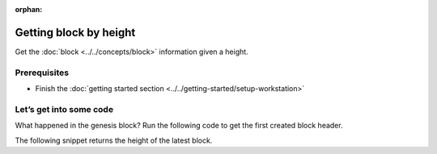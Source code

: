 :orphan:

.. post:: 16 Aug, 2018
    :category: Block
    :excerpt: 1
    :nocomments:

#######################
Getting block by height
#######################

Get the :doc:`block <../../concepts/block>` information given a height.

*************
Prerequisites
*************

- Finish the :doc:`getting started section <../../getting-started/setup-workstation>`

************************
Let’s get into some code
************************

What happened in the genesis block? Run the following code to get the first created block header.

.. example-code::

    .. literalinclude:: ../../resources/examples/typescript/blockchain/GettingBlockByHeight.ts
        :caption: |getting-block-by-height-ts|
        :language: typescript
        :lines:  21-

    .. literalinclude:: ../../resources/examples/java/src/test/java/nem2/guides/examples/blockchain/GettingBlockByHeight.java
        :caption: |getting-block-by-height-java|
        :language: java
        :lines: 34-41

    .. literalinclude:: ../../resources/examples/javascript/blockchain/GettingBlockByHeight.js
        :caption: |getting-block-by-height-js|
        :language: javascript
        :lines: 23-

The following snippet returns the height of the latest block.

.. example-code::

    .. literalinclude:: ../../resources/examples/typescript/blockchain/GettingBlockchainHeight.ts
        :caption: |getting-blockchain-height-ts|
        :language: typescript
        :lines:  21-

    .. literalinclude:: ../../resources/examples/java/src/test/java/nem2/guides/examples/blockchain/GettingBlockchainHeight.java
        :caption: |getting-blockchain-height-java|
        :language: java
        :lines: 33-37

    .. literalinclude:: ../../resources/examples/javascript/blockchain/GettingBlockchainHeight.js
        :caption: |getting-blockchain-height-js|
        :language: javascript
        :lines: 23-

    .. literalinclude:: ../../resources/examples/cli/blockchain/GettingBlockchainHeight.sh
        :caption: |getting-blockchain-height-cli|
        :language: bash
        :start-after: #!/bin/sh

.. |getting-block-by-height-ts| raw:: html

   <a href="https://github.com/nemtech/nem2-docs/blob/master/source/resources/examples/typescript/blockchain/GettingBlockByHeight.ts" target="_blank">View Code</a>

.. |getting-block-by-height-java| raw:: html

   <a href="https://github.com/nemtech/nem2-docs/blob/master/source/resources/examples/java/src/test/java/nem2/guides/examples/blockchain/GettingBlockByHeight.java" target="_blank">View Code</a>

.. |getting-block-by-height-js| raw:: html

   <a href="https://github.com/nemtech/nem2-docs/blob/master/source/resources/examples/javascript/blockchain/GettingBlockByHeight.js" target="_blank">View Code</a>

.. |getting-blockchain-height-ts| raw:: html

   <a href="https://github.com/nemtech/nem2-docs/blob/master/source/resources/examples/typescript/blockchain/GettingBlockchainHeight.ts" target="_blank">View Code</a>

.. |getting-blockchain-height-java| raw:: html

   <a href="https://github.com/nemtech/nem2-docs/blob/master/source/resources/examples/java/src/test/java/nem2/guides/examples/blockchain/GettingBlockchainHeight.java" target="_blank">View Code</a>

.. |getting-blockchain-height-js| raw:: html

   <a href="https://github.com/nemtech/nem2-docs/blob/master/source/resources/examples/javascript/blockchain/GettingBlockchainHeight.js" target="_blank">View Code</a>

.. |getting-blockchain-height-cli| raw:: html

   <a href="https://github.com/nemtech/nem2-docs/blob/master/source/resources/examples/cli/blockchain/GettingBlockchainHeight.sh" target="_blank">View Code</a>
